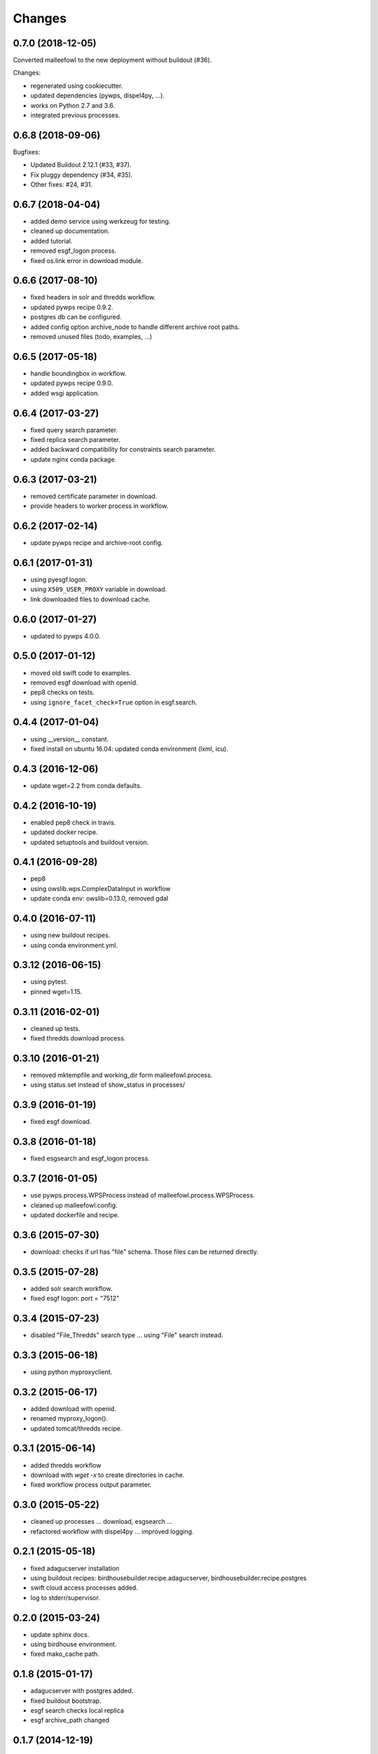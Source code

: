 Changes
*******

0.7.0 (2018-12-05)
==================

Converted malleefowl to the new deployment without buildout (#36).

Changes:

* regenerated using cookiecutter.
* updated dependencies (pywps, dispel4py, ...).
* works on Python 2.7 and 3.6.
* integrated previous processes.

0.6.8 (2018-09-06)
==================

Bugfixes:

* Updated Buildout 2.12.1 (#33, #37).
* Fix pluggy dependency (#34, #35).
* Other fixes: #24, #31.

0.6.7 (2018-04-04)
==================

* added demo service using werkzeug for testing.
* cleaned up documentation.
* added tutorial.
* removed esgf_logon process.
* fixed os.link error in download module.

0.6.6 (2017-08-10)
==================

* fixed headers in solr and thredds workflow.
* updated pywps recipe 0.9.2.
* postgres db can be configured.
* added config option archive_node to handle different archive root paths.
* removed unused files (todo, examples, ...)

0.6.5 (2017-05-18)
==================

* handle boundingbox in workflow.
* updated pywps recipe 0.9.0.
* added wsgi application.

0.6.4 (2017-03-27)
==================

* fixed query search parameter.
* fixed replica search parameter.
* added backward compatibility for constraints search parameter.
* update nginx conda package.

0.6.3 (2017-03-21)
==================

* removed certificate parameter in download.
* provide headers to worker process in workflow.

0.6.2 (2017-02-14)
==================

* update pywps recipe and archive-root config.

0.6.1 (2017-01-31)
==================

* using pyesgf.logon.
* using ``X509_USER_PROXY`` variable in download.
* link downloaded files to download cache.

0.6.0 (2017-01-27)
==================

* updated to pywps 4.0.0.

0.5.0 (2017-01-12)
==================

* moved old swift code to examples.
* removed esgf download with openid.
* pep8 checks on tests.
* using ``ignore_facet_check=True`` option in esgf.search.

0.4.4 (2017-01-04)
==================

* using __version__ constant.
* fixed install on ubuntu 16.04: updated conda environment (lxml, icu).

0.4.3 (2016-12-06)
==================

* update wget=2.2 from conda defaults.

0.4.2 (2016-10-19)
==================

* enabled pep8 check in travis.
* updated docker recipe.
* updated setuptools and buildout version.

0.4.1 (2016-09-28)
==================

* pep8
* using owslib.wps.ComplexDataInput in workflow
* update conda env: owslib=0.13.0, removed gdal

0.4.0 (2016-07-11)
==================

* using new buildout recipes.
* using conda environment.yml.

0.3.12 (2016-06-15)
===================

* using pytest.
* pinned wget=1.15.

0.3.11 (2016-02-01)
===================

* cleaned up tests.
* fixed thredds download process.

0.3.10 (2016-01-21)
===================

* removed mktempfile and working_dir form malleefowl.process.
* using status.set instead of show_status in processes/

0.3.9 (2016-01-19)
==================

* fixed esgf download.

0.3.8 (2016-01-18)
==================

* fixed esgsearch and esgf_logon process.

0.3.7 (2016-01-05)
==================

* use pywps.process.WPSProcess instead of malleefowl.process.WPSProcess.
* cleaned up malleefowl.config.
* updated dockerfile and recipe.

0.3.6 (2015-07-30)
==================

* download: checks if url has "file" schema. Those files can be returned directly.

0.3.5 (2015-07-28)
==================

* added solr search workflow.
* fixed esgf logon: port = "7512"

0.3.4 (2015-07-23)
==================

* disabled "File_Thredds" search type ... using "File" search instead.

0.3.3 (2015-06-18)
==================

* using python myproxyclient.

0.3.2 (2015-06-17)
==================

* added download with openid.
* renamed myproxy_logon().
* updated tomcat/thredds recipe.

0.3.1 (2015-06-14)
==================

* added thredds workflow
* download with `wget -x` to create directories in cache.
* fixed workflow process output parameter.

0.3.0 (2015-05-22)
==================

* cleaned up processes ... download, esgsearch ...
* refactored workflow with dispel4py ... improved logging.

0.2.1 (2015-05-18)
==================

* fixed adagucserver installation
* using buildout recipes: birdhousebuilder.recipe.adagucserver, birdhousebuilder.recipe.postgres
* swift cloud access processes added.
* log to stderr/supervisor.

0.2.0 (2015-03-24)
==================

* update sphinx docs.
* using birdhouse environment.
* fixed mako_cache path.

0.1.8 (2015-01-17)
==================

* adagucserver with postgres added.
* fixed buildout bootstrap.
* esgf search checks local replica
* esgf archive_path changed

0.1.7 (2014-12-19)
==================

* wget download with thredding.
* added log-level to settings.
* Disabled map processes.
* wget process using local file archive.
* esgsearch process added.
* Disabled restflow.
* Using dispel4py workflow engine.

0.1.6 (2014-11-28)
==================

* Added wpsfetch script to retrieve test data for unit tests.

0.1.5 (2014-11-26)
==================

* changed config for cache_path and cache_url.
* Cleaned up unit tests.
* download method added.

0.1.4 (2014-11-24)
==================

* Using buildout 2.x.

0.1.3 (2014-11-11)
==================

* Fixed LD_LIBRARY_PATH for myproxy-logon. Should not use openssl library from anaconda.
* Replaced install.sh by Makefile.
* Dockerfile added.

0.1.2 (2014-10-21)
==================

* Fixed pyOpenSSL dependency.
* Updated docs.
* Updated dependencies.
* Dockfile for automated builds added.

0.1.1 (2014-08-21)
==================

* Changed default cache path.

0.1.0 (2014-08-18)
==================

* First Release.
